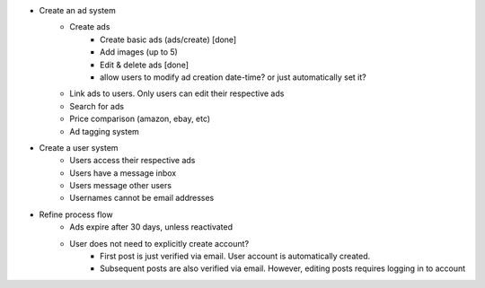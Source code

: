 * Create an ad system
    - Create ads 
        - Create basic ads (ads/create) [done] 
        - Add images (up to 5)        
        - Edit & delete ads [done]        
        - allow users to modify ad creation date-time? or just automatically set it?
    - Link ads to users. Only users can edit their respective ads
    - Search for ads
    - Price comparison (amazon, ebay, etc)
    - Ad tagging system

* Create a user system
    - Users access their respective ads
    - Users have a message inbox
    - Users message other users
    - Usernames cannot be email addresses
    
* Refine process flow    
    - Ads expire after 30 days, unless reactivated
    - User does not need to explicitly create account? 
        - First post is just verified via email. User account is automatically created. 
        - Subsequent posts are also verified via email. However, editing posts requires logging in to account